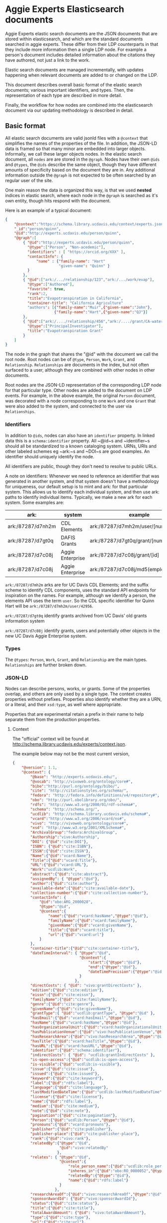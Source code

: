 * Aggie Experts Elasticsearch documents

  Aggie Experts elastic search documents are the JSON documents that are stored
  within elasticsearch, and which are the standard documents searched in aggie
  experts.  These differ from their LDP counterparts in that they include more
  information then a single LDP node. For example a person's document includes
  detailed information about the citations they have authored, not just a link
  to the work.

  Elastic search documents are managed incrementally, with updates happening
  when relevant documents are added to or changed on the LDP.

  This document describes overall basic format of the elastic search documents;
  various important identifiers, and types.  Then, the representation of each
  type are described in more detail.

  Finally, the workflow for how nodes are combined into the elasticsearch
  document via our updating methodology is described in detail.

** Basic format

   All elastic search documents are valid jsonld files with a ~@context~ that
   simplifies the names of the properties of the file. In addition, the JSON-LD
   data is framed so that many minor are embedded into larger objects.
   Informally, we call these larger objects nodes.  In the elastic search
   document, all ~nodes~ are are stored in the ~@graph~.  Nodes have their own
   ~@ids~ and ~@types~, the ~@ids~ describe the same object,  though they have
   different amounts of specificity based on the document they are in.  Any
   additional information outside the ~@graph~ is not expected to be often
   searched by an regular user of the site.

   One main reason the data is organized this way, is that we used *nested*
   indices in elastic search, where each node in the ~@graph~ is searched as
   it's own entity, though hits respond with the document.

   Here is an example of a typical document:
   #+begin_src json
     {
         "@context":"https://schema.library.ucdavis.edu/context/experts.json",
         "_id":"person/quinn",
         "@id":"http://experts.ucdavis.edu/person/quinn",
         "@graph":[
             { "@id":"http://experts.ucdavis.edu/person/quinn",
               "@type":["Person", "Non-acedemic"],
               "identifiers" : [ "https://orcid.org/XXX" ],
               "contactInfo": {
                   "name" : {"family-name": "Hart"
                             "given-name": "Quinn" }
               }
             },
             { "@id":["ark:/.../relationship/123","ark:/.../work/evap"],
               "@type":["Authored"],
               "favorite": true,
               "rank":2,
               "title":"Evapotranspiration in California",
               "container-title": "California Agriculture"
               "authors": [{"family-name":"Muir",{"given-name":"John"},
                           {"family-name":"Hart",{"given-name":"QJ"}]
             },
             { "@id":["ark:/..../relationship/456","ark:/..../grant/CA-water"],
               "@type":["PrincipalInvestigator"],
               "title":"Evapotranspiration Grant"
             }
         ]
     }
   #+end_src

   The node in the graph that shares the "@id" with the document we call the
   root node.  Root nodes can be of ~@type~, ~Person~, ~Work~, ~Grant~, and
   ~Relationship~.  ~Relationships~ are documents in the index, but not often
   surfaced to a user, although they are combined with other nodes in other
   documents.

   Root nodes are the JSON-LD representation of the corresponding LDP node for
   that particular type.  Other nodes are added to the document on LDP events.
   For example, in the above example, the original ~Person~ document, was
   decorated with a node corresponding to one ~Work~ and one ~Grant~ that were
   also added to the system, and connected to the user via ~Relationships~.

*** Identifiers

    In addition to ~@ids~, nodes can also have an ~identifier~ property.  In
  linked data this is a ~schema:identifier~ property.  All ~@id~s and
  ~identifier~s should all be standardized to a known cataloging system.  URNs,
  URIs and other labeled schemes eg ~ark:~s and ~DOI~s are good examples.  An
  identifier should uniquely identify the node.

  All identifiers are public, though they don't need to resolve to public URLs.

    A note on identifiers: Whenever we need to reference an identifier that was
  generated in another system, and that system doesn't have a methodology for
  uniqueness, our default setup is to mint and ark: for that particular system.
  This allows us to identify each individual system, and then use ark: paths to
  identify individual items.  Typically, we make a new ark for each system.
  Some examples are:

  | ark:              | system           | example                                | see         |
  |-------------------+------------------+----------------------------------------+-------------|
  | ark:/87287/d7nh2m | CDL Elements     | ark:/87287/d7mh2m/user/[number]        | [[*Identifiers][Identifiers]] |
  | ark:/87287/d7gt0q | DAFIS Grants     | ark:/87287/d7gt0q/grant/[number]       | [[*Identifiers][Identifiers]] |
  | ark:/87287/d7c08j | Aggie Enterprise | ark:/87287/d7c08j/grant/[id]           | [[*Identifiers][Identifiers]] |
  | ark:/87287/d7c08j | Aggie Enterprise | ark:/87287/d7c08j/md5(employeeId/[id]) |             |



  ~ark:/87287/d7mh2m~ arks are for UC Davis CDL Elements; and the suffix scheme
  to identify CDL components, uses the standard API endpoints for inspiration on
  the names.  For example, although we identify a person, the elements API uses
  the term ~user~.  So the CDL specific identifier for Quinn Hart will be
  ~ark:/87287/d7mh2m/user/42956~.

  ~ark:/87287/d7gt0q~ identify grants archived from UC Davis' old grants
  information system

  ~ark:/87287/d7c08j~ identify grants, users and potentially  other objects in
  the new UC Davis Aggie Enterprise system.

*** Types

    The ~@types~: ~Person~, ~Work~, ~Grant~, and ~Relationship~ are the main
    types. ~Relationships~ are further broken down.

*** JSON-LD

    Nodes can describe persons, works, or grants.  Some of the properties
    overlap, and others are only used by a single type.  The context creates
    properties without prefixes.  Properties also identify whether they are a
    URN, or a literal, and their ~xsd:type~, as well where appropriate.

    Properties that are experimental retain a prefix in their name to help
    separate them from the production properties.

**** Context

     The "official" context will be found at
     http://schema.library.ucdavis.edu/experts/context.json.

     The example below may not be the most current version,

     #+name: experts_context
     #+begin_src json
       {
           "@version": 1.1,
           "@context": {
               "@base": "http://experts.ucdavis.edu/",
               "@vocab": "http://vivoweb.org/ontology/core#",
               "bibo":"http://purl.org/ontology/bibo/",
               "cite": "http://citationstyles.org/schema/",
               "fedora": "http://fedora.info/definitions/v4/repository#",
               "obo": "http://purl.obolibrary.org/obo/",
               "rdfs": "http://www.w3.org/2000/01/rdf-schema#",
               "schema": "http://schema.org/",
               "ucdlib": "http://schema.library.ucdavis.edu/schema#",
               "vcard":"http://www.w3.org/2006/vcard/ns#",
               "vivo": "http://vivoweb.org/ontology/core#",
               "xsd": "http://www.w3.org/2001/XMLSchema#",
               "ArchivalGroup":"fedora:ArchivalGroup",
               "Authorship":"vivo:Authorship",
               "DOI": {"@id":"cite:DOI"},
               "ISBN": {"@id":"cite:ISBN"},
               "ISSN":{"@id":"cite:ISSN"},
               "Name":{"@id":"vcard:Name"},
               "Title":{"@id":"vcard:Title"},
               "URL":{"@id":"vcard:URL"},
               "Work":"ucdlib:Work",
               "abstract":{"@id":"cite:abstract"},
               "assignedBy": { "@type":"@id"},
               "author":{"@id":"cite:author"},
               "available-date":{"@id":"cite:available-date"},
               "collection-number":{"@id":"cite:collection-number"},
               "contactInfo": {
                   "@id":"obo:ARG_2000028",
                   "@type":"@id",
                   "@context":{
                       "name":{"@id":"vcard:hasName","@type":"@id"},
                       "familyName":{"@id":"vcard:familyName"},
                       "givenName":{"@id":"vcard:givenName"},
                       "title":{"@id":"vcard:title"},
                       "url":{"@id":"vcard:url"}
                   }
               },
               "container-title":{"@id":"cite:container-title"},
               "dateTimeInterval": { "@type":"@id",
                                     "@context":{
                                         "start":{"@type":"@id"},
                                         "end":{"@type":"@id"},
                                         "dateTimePrecision":{"@type":"@id"}
                                     }
                                   },
               "directCosts": { "@id": "vivo:grantDirectCosts" },
               "edition":{"@id":"cite:edition"},
               "eissn":{"@id":"cite:eissn"},
               "familyName":{"@id":"cite:familyName"},
               "genre":{"@id":"cite:genre"},
               "givenName":{"@id":"cite:givenName"},
               "grantType":{ "@id":"ucdlib:grantType", "@type":"@id" },
               "hasEmail":{"@id":"vcard:hasEmail","@type":"@id"},
               "hasName":{"@id":"vcard:hasName","@type":"@id"},
               "hasOrganizationalUnit":{"@id":"vcard:hasOrganizationalUnit","@type":"@id"},
               "hasPublicationVenue":{"@id":"vivo:hasPublicationVenue","@type":"@id"},
               "hasResearchArea":{"@id":"vivo:hasResearchArea","@type":"@id" },
               "hasTitle":{"@id":"vcard:hasTitle","@type":"@id"},
               "hasURL":{"@id":"vcard:hasURL","@type":"@id"},
               "identifier":{"@id":"schema:identifier"},
               "indirectCosts": { "@id": "ucdlib:grantIndirectCosts" },
               "is-open-access":{"@id":"ucdlib:is-open-access"},
               "is-visible":{"@id":"ucdlib:is-visible"},
               "issue":{"@id":"cite:issue"},
               "issued":{"@id":"cite:issued"},
               "keyword":{"@id":"cite:keyword"},
               "label":{"@id":"rdfs:label"},
               "language":{"@id":"cite:language"},
               "lastModifiedDateTime":{"@id":"ucdlib:lastModifiedDateTime","@type":"xsd:dateTime"},
               "license":{"@id":"cite:license"},
               "name":{"@id":"rdfs:label"},
               "medium":{"@id":"cite:medium"},
               "note":{"@id":"cite:note"},
               "pagination":{"@id":"cite:pagination"},
               "Person":{"@id":"ucdlib:Person","@type":"@id"},
               "pronouns":{"@id":"vcard:pronouns"},
               "publisher":{"@id":"cite:publisher"},
               "publisher-place":{"@id":"cite:publisher-place"},
               "rank":{"@id":"vivo:rank"},
               "relatedBy":{"@type":"@id",
                            "@id":"vivo:relatedBy"
                           },
               "relates": { "@type":"@id",
                            "@context":{
                                "role_person_name":{"@id":"ucdlib:role_person_name"},
                                "inheres_in":{"@id":"obo:RO_0000052","@type":"@id"},
                                "relatedBy":{"@type":"@id"},
                                "name":{"@id":"rdfs:label"}
                            }
                          },
               "researchAreaOf":{"@id":"vivo:researchAreaOf","@type":"@id"},
               "sponsorAwardId": {"@id":"vivo:sponsorAwardId"},
               "status":{"@id":"cite:status"},
               "title":{"@id":"cite:title"},
               "totalAwardAmount": {"@id": "vivo:totaAwardAmount"},
               "type":{"@id":"cite:type"},
               "url":{"@id":"cite:url"},
               "volume":{"@id":"cite:volume"}
           }
       }
     #+end_src


**** Frame

     Every document uses the same frame as well.  The frame mostly controls what
     types are made the root type.  The "official" frame will be found at
     http://schema.library.ucdavis.edu/experts/frame.json.

     Below is a recent frame.  The contactInfo has special @embedding so that
     names are replicated accross multiple vcards.

     #+name: experts_frame
     #+begin_src json
       {
           "@version": 1.1,
           "@context":"https://schema.library.ucdavis.edu/experts/context.json",
           "contactInfo": {
               "@embed":"@always",
               "@omitDefault":true,
               "@default":"@null" },
           "@embed": "@always",
           "@type": ["Person","Work","Grant","Relationship","Authorship"]
       }
     #+end_src

** Specfic Types
*** Person

**** Identifiers

  Expected identifiers for person include:

  *eduroam* - In Aggie Experts, we use one-direction hash function of a users'
  eduroam identifier as our default identifier.  This allows agents that know a
  users' eduroam identifier to discover the user, but does not show a users
  eduroam identifier.  At UCDavis, users' eduroam identifiers are their userID
  (or casID) suffixed with ~@ucdavis.edu~.  Notionally, a user is identified as
  ~"http://experts.ucdavis.edu/person/" + md5(userId + "@ucdavis.edu")~

  *ORCID* - We use the standard URI for this, eg:
  `https://orcid.org/0000-0001-9829-8914` Note that ORCID uses https: as their
  identifier of choice.

  *UC Davis Aggie Enterprise*: Aggie Enterprise uses UC Path identifiers for
  users. We use a one-dimensional function to map this to a public identifier.
  This allows agents with knowledge of a users' Aggie Enterprise identifier to
  find that user, but disallows public discovery of a users' identifier.

  *CDL ARK* - use `ark:/87287/d7mh2m/user/[number]` as in
  `ark:/87287/d7mh2m/user/42956` We will mint a new ark: everytime numbering
  changes

  *email* - If email is public via ODR, we will add campus emails as in
  ~email:qjhart@ucdavis.edu~

  Other identifiers, https://www.webofscience.com/wos/author/record/M-4572-2018,
  http://www.scopus.com/authid/detail.url?authorId=6506365550 are *TBD*

***** Referential Identifiers

   *Aggie Enterprise* - The grants information from the Aggie Enterprise system
   references UC Davis users via their UC Path employeeId.  In private experts
   databases, these values are hashed with ~md5()~.  They are discouraged in public
   databases.

**** Example

  #+begin_src json
    {
  "@context" : "http://schema.library.ucdavis.edu/context/aggie_experts.json",
  "_id" : "person/66356b7eec24c51f01e757af2b27ebb8",
  "@id" : "person/66356b7eec24c51f01e757af2b27ebb8",
  "@graph":[
  {
    "@id" : "person/66356b7eec24c51f01e757af2b27ebb8",
    "identifier": [
       "https://orcid.org/0000-0001-9829-8914",
       "ark:/87287/d7mh2m/user/42956",
       "email:qjhart@ucdavis.edu",
       "http://experts.ucdavis.edu/person/66356b7eec24c51f01e757af2b27ebb8"
    ]
  }]
  }
  #+end_src

*** Work
    Works specify scholarly research.  The focus of this is currently on
    citations.

**** Identifiers
  Works can have `DOIs` and the CDL element `ark:` DOIs are case insenstive, but
  should be in upper-case in the identifier property.  If a work has a DOI, we
  will use that as the `@id` in Aggie Experts, if it doesn't then we'll use the
  CDL `ark` identifier.

**** Example

  An example of a work is shown below:

  #+begin_src json
  {
  "@context" : "http://schema.library.ucdavis.edu/context/aggie_experts.json",
  "@id" : "/work/DOI:10.1080/10286600802003500",
  "@graph":[
  {
    "@id" : "http://experts.ucdavis.edu//work/DOI:10.1080/10286600802003500",
    "identifier": [
       "ark:/87287/d7mh2m/publication/1442289",
       "DOI:10.1080/10286600802003500"
    ]
  }]
  }
  #+end_src

*** Grant

  Grants come from 3 distinct locations.  We have grant information that was
  generated from the DAFIS decision support queries; Grants from the Aggie
  Enterprise system, and grants that come from the CDL elements system.  Note
  that it's expected that grants generated from DAFIS and Aggie Enterprise will
  also be referenced in the CDL elements, so they will have two identifiers.  In
  that case, the

**** Identifiers

  *DAFIS* - Use ~ark:/87287/d7gt0q~ as the base for grants that were recovered
  from the DAFIS system via the purpose built SQL query.  We add ~grant/~ plus
  the DAFIS local grant number for the identifier,
  eg. ~ark:/87287/d7gt0q/grant/1~

  *Aggie Enterprise* - Use ~ark:/87287/d7c08j~ for grants from the Aggie
  Enterprise system. Add ~grant/[id]~ as the path, as in:
  ~ark:/87287/d7c08j/grant/K337D88~

  *CDL Elements* - Use ~ark:/87287/d7nh2m/grant/[number]~ to reference CDL
  Elements identifiers.  Some, but not all CDL Elements grants will use either
  of the above identifiers as their local ids.


** Document Updates

   As described above, elasticsarch documents are incrementally updated when new
   records are added to the system.  Events include; insertions, updates, and
   deletions.  In addition, the generation of the documents is not sensitive to
   the order in which records are added to the LDP.  For example, it does not
   matter the order of adding a person, relationship and work to the system.
   When all three are added, the Person's record will include reference to the
   authored work, and the Work record will include

*** Helpful endpoints

   Aggie Experts includes methods to access particular document information.

**** Services

***** Transform

      The transform service provides access to the root node for any valid type
      with in the Aggie Experts system.  For example
      [[http://localhost/fcrepo/rest/person/66356b7eec24c51f01e757af2b27ebb8/svc:node][/person/66356b7eec24c51f01e757af2b27ebb8/svc:node]] responds with the root
      node for Quinn Hart.  These nodes are the direct transform of the LDP node
      corresponding to the
      http://localhost/fcrepo/rest/person/66356b7eec24c51f01e757af2b27ebb8
      location.


***** Experts API

      The API endpoint provides access to the complete elastic search records.
      Elastic search documents include the root node, as well as nodes that are
      added when supporting documents are added to the LDP. For example,
      [[http://localhost/api/experts/person/66356b7eec24c51f01e757af2b27ebb8][/api/experts/person/66356b7eec24c51f01e757af2b27ebb8]] provides access to a
      complete record for qjhart@ucdavis.edu


      #+begin_src bash
        doc=http://localhost/api/experts/person/66356b7eec24c51f01e757af2b27ebb8
        http $doc | jq '._source["@graph"][]["@id"]'
      #+end_src
